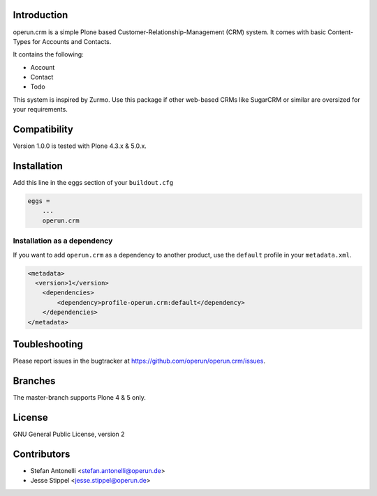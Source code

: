 Introduction
============

operun.crm is a simple Plone based Customer-Relationship-Management (CRM) system. It comes with basic Content-Types for Accounts and Contacts.

It contains the following:

* Account
* Contact
* Todo

This system is inspired by Zurmo. Use this package if other web-based CRMs like SugarCRM or similar are oversized for your requirements.


Compatibility
=============

Version 1.0.0 is tested with Plone 4.3.x & 5.0.x.


Installation
============

Add this line in the eggs section of your ``buildout.cfg``

.. code:: ini

    eggs =
        ...
        operun.crm


Installation as a dependency
-------------------------------------------------

If you want to add ``operun.crm`` as a dependency to another product, use the ``default`` profile in your ``metadata.xml``.

.. code:: xml

    <metadata>
      <version>1</version>
        <dependencies>
            <dependency>profile-operun.crm:default</dependency>
        </dependencies>
    </metadata>


Toubleshooting
==============

Please report issues in the bugtracker at https://github.com/operun/operun.crm/issues.


Branches
========

The master-branch supports Plone 4 & 5 only.


License
=======

GNU General Public License, version 2


Contributors
============

* Stefan Antonelli <stefan.antonelli@operun.de>
* Jesse Stippel <jesse.stippel@operun.de>
